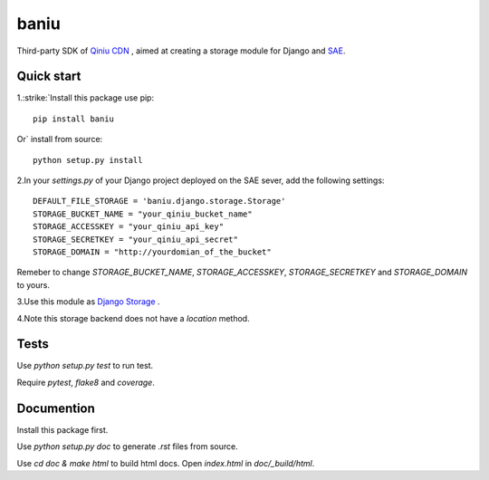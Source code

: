 =========
baniu
=========

Third-party SDK of `Qiniu CDN <http://developer.qiniu.com/>`_ , aimed at
creating a storage module for Django and `SAE <http://sae.sina.com.cn/>`_.

Quick start
------------

1.\ :strike:`Install this package use pip::

    pip install baniu

Or`\  install from source::

    python setup.py install

2.In your `settings.py` of your Django project deployed on the SAE sever, add the following settings::

    DEFAULT_FILE_STORAGE = 'baniu.django.storage.Storage'
    STORAGE_BUCKET_NAME = "your_qiniu_bucket_name"
    STORAGE_ACCESSKEY = "your_qiniu_api_key"
    STORAGE_SECRETKEY = "your_qiniu_api_secret"
    STORAGE_DOMAIN = "http://yourdomian_of_the_bucket"

Remeber to change `STORAGE_BUCKET_NAME`, `STORAGE_ACCESSKEY`,
`STORAGE_SECRETKEY` and `STORAGE_DOMAIN` to yours.

3.Use this module as `Django Storage <https://docs.djangoproject.com/en/1.5/ref/files/storage/>`_ .

4.Note this storage backend does not have a `location` method.

Tests
------

Use `python setup.py test` to run test.

Require `pytest`, `flake8` and `coverage`.

Documention
-------------

Install this package first.

Use `python setup.py doc` to generate `.rst` files from source.

Use `cd doc & make html` to build html docs. Open `index.html` in `doc/_build/html`.
